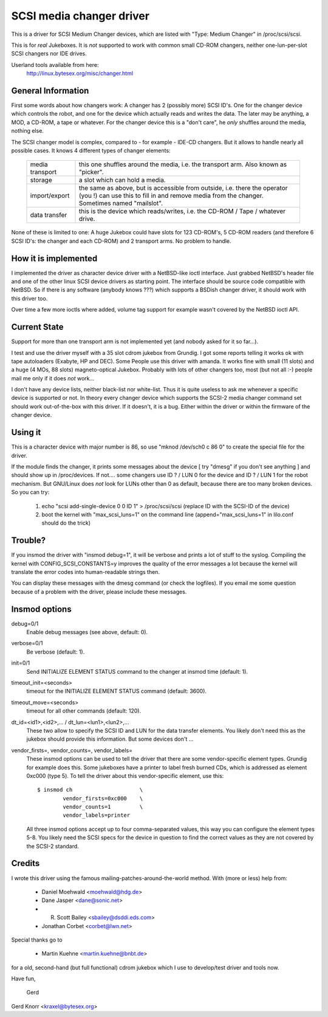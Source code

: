 .. SPDX-License-Identifier: GPL-2.0

=========================
SCSI media changer driver
=========================

This is a driver for SCSI Medium Changer devices, which are listed
with "Type: Medium Changer" in /proc/scsi/scsi.

This is for *real* Jukeboxes.  It is *not* supported to work with
common small CD-ROM changers, neither one-lun-per-slot SCSI changers
nor IDE drives.

Userland tools available from here:
	http://linux.bytesex.org/misc/changer.html


General Information
-------------------

First some words about how changers work: A changer has 2 (possibly
more) SCSI ID's. One for the changer device which controls the robot,
and one for the device which actually reads and writes the data. The
later may be anything, a MOD, a CD-ROM, a tape or whatever. For the
changer device this is a "don't care", he *only* shuffles around the
media, nothing else.


The SCSI changer model is complex, compared to - for example - IDE-CD
changers. But it allows to handle nearly all possible cases. It knows
4 different types of changer elements:

  ===============   ==================================================
  media transport   this one shuffles around the media, i.e. the
                    transport arm.  Also known as "picker".
  storage           a slot which can hold a media.
  import/export     the same as above, but is accessible from outside,
                    i.e. there the operator (you !) can use this to
                    fill in and remove media from the changer.
		    Sometimes named "mailslot".
  data transfer     this is the device which reads/writes, i.e. the
		    CD-ROM / Tape / whatever drive.
  ===============   ==================================================

None of these is limited to one: A huge Jukebox could have slots for
123 CD-ROM's, 5 CD-ROM readers (and therefore 6 SCSI ID's: the changer
and each CD-ROM) and 2 transport arms. No problem to handle.


How it is implemented
---------------------

I implemented the driver as character device driver with a NetBSD-like
ioctl interface. Just grabbed NetBSD's header file and one of the
other linux SCSI device drivers as starting point. The interface
should be source code compatible with NetBSD. So if there is any
software (anybody knows ???) which supports a BSDish changer driver,
it should work with this driver too.

Over time a few more ioctls where added, volume tag support for example
wasn't covered by the NetBSD ioctl API.


Current State
-------------

Support for more than one transport arm is not implemented yet (and
nobody asked for it so far...).

I test and use the driver myself with a 35 slot cdrom jukebox from
Grundig.  I got some reports telling it works ok with tape autoloaders
(Exabyte, HP and DEC).  Some People use this driver with amanda.  It
works fine with small (11 slots) and a huge (4 MOs, 88 slots)
magneto-optical Jukebox.  Probably with lots of other changers too, most
(but not all :-) people mail me only if it does *not* work...

I don't have any device lists, neither black-list nor white-list.  Thus
it is quite useless to ask me whenever a specific device is supported or
not.  In theory every changer device which supports the SCSI-2 media
changer command set should work out-of-the-box with this driver.  If it
doesn't, it is a bug.  Either within the driver or within the firmware
of the changer device.


Using it
--------

This is a character device with major number is 86, so use
"mknod /dev/sch0 c 86 0" to create the special file for the driver.

If the module finds the changer, it prints some messages about the
device [ try "dmesg" if you don't see anything ] and should show up in
/proc/devices. If not....  some changers use ID ? / LUN 0 for the
device and ID ? / LUN 1 for the robot mechanism. But GNU/Linux does *not*
look for LUNs other than 0 as default, because there are too many
broken devices. So you can try:

  1) echo "scsi add-single-device 0 0 ID 1" > /proc/scsi/scsi
     (replace ID with the SCSI-ID of the device)
  2) boot the kernel with "max_scsi_luns=1" on the command line
     (append="max_scsi_luns=1" in lilo.conf should do the trick)


Trouble?
--------

If you insmod the driver with "insmod debug=1", it will be verbose and
prints a lot of stuff to the syslog.  Compiling the kernel with
CONFIG_SCSI_CONSTANTS=y improves the quality of the error messages a lot
because the kernel will translate the error codes into human-readable
strings then.

You can display these messages with the dmesg command (or check the
logfiles).  If you email me some question because of a problem with the
driver, please include these messages.


Insmod options
--------------

debug=0/1
	Enable debug messages (see above, default: 0).

verbose=0/1
	Be verbose (default: 1).

init=0/1
	Send INITIALIZE ELEMENT STATUS command to the changer
	at insmod time (default: 1).

timeout_init=<seconds>
	timeout for the INITIALIZE ELEMENT STATUS command
	(default: 3600).

timeout_move=<seconds>
	timeout for all other commands (default: 120).

dt_id=<id1>,<id2>,... / dt_lun=<lun1>,<lun2>,...
	These two allow to specify the SCSI ID and LUN for the data
	transfer elements.  You likely don't need this as the jukebox
	should provide this information.  But some devices don't ...

vendor_firsts=, vendor_counts=, vendor_labels=
	These insmod options can be used to tell the driver that there
	are some vendor-specific element types.  Grundig for example
	does this.  Some jukeboxes have a printer to label fresh burned
	CDs, which is addressed as element 0xc000 (type 5).  To tell the
	driver about this vendor-specific element, use this::

		$ insmod ch			\
			vendor_firsts=0xc000	\
			vendor_counts=1		\
			vendor_labels=printer

	All three insmod options accept up to four comma-separated
	values, this way you can configure the element types 5-8.
	You likely need the SCSI specs for the device in question to
	find the correct values as they are not covered by the SCSI-2
	standard.


Credits
-------

I wrote this driver using the famous mailing-patches-around-the-world
method.  With (more or less) help from:

	- Daniel Moehwald <moehwald@hdg.de>
	- Dane Jasper <dane@sonic.net>
	- R. Scott Bailey <sbailey@dsddi.eds.com>
	- Jonathan Corbet <corbet@lwn.net>

Special thanks go to

	- Martin Kuehne <martin.kuehne@bnbt.de>

for a old, second-hand (but full functional) cdrom jukebox which I use
to develop/test driver and tools now.

Have fun,

   Gerd

Gerd Knorr <kraxel@bytesex.org>
